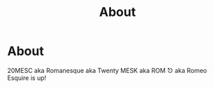 #+TITLE: About

* About 

  20MESC aka Romanesque aka Twenty MESK aka ROM ⎋ aka Romeo Esquire is up!
